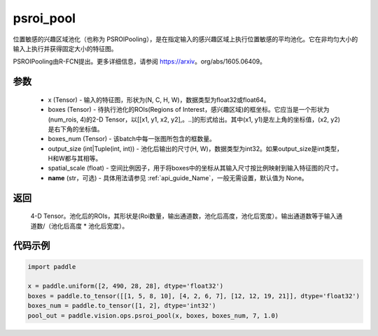 .. _cn_api_paddle_vision_ops_psroi_pool:

psroi_pool
-------------------------------

.. py:function:: paddle.vision.ops.psroi_pool(x, boxes, boxes_num, output_size, spatial_scale=1.0, name=None)

位置敏感的兴趣区域池化（也称为 PSROIPooling），是在指定输入的感兴趣区域上执行位置敏感的平均池化。它在非均匀大小的输入上执行并获得固定大小的特征图。

PSROIPooling由R-FCN提出。更多详细信息，请参阅 https://arxiv。org/abs/1605.06409。

参数
:::::::::
    - x (Tensor) - 输入的特征图，形状为(N, C, H, W)，数据类型为float32或float64。
    - boxes (Tensor) - 待执行池化的ROIs(Regions of Interest，感兴趣区域)的框坐标。它应当是一个形状为(num_rois, 4)的2-D Tensor，以[[x1, y1, x2, y2],。..]的形式给出。其中(x1, y1)是左上角的坐标值，(x2, y2)是右下角的坐标值。
    - boxes_num (Tensor) - 该batch中每一张图所包含的框数量。
    - output_size (int|Tuple(int, int)) - 池化后输出的尺寸(H, W)，数据类型为int32。如果output_size是int类型，H和W都与其相等。
    - spatial_scale (float) - 空间比例因子，用于将boxes中的坐标从其输入尺寸按比例映射到输入特征图的尺寸。
    - **name** (str，可选) - 具体用法请参见 :ref:`api_guide_Name`，一般无需设置，默认值为 None。

返回
:::::::::
    4-D Tensor。池化后的ROIs，其形状是(Roi数量，输出通道数，池化后高度，池化后宽度）。输出通道数等于输入通道数/（池化后高度 * 池化后宽度）。

代码示例
:::::::::
    
..  code-block:: python

    import paddle

    x = paddle.uniform([2, 490, 28, 28], dtype='float32')
    boxes = paddle.to_tensor([[1, 5, 8, 10], [4, 2, 6, 7], [12, 12, 19, 21]], dtype='float32')
    boxes_num = paddle.to_tensor([1, 2], dtype='int32')
    pool_out = paddle.vision.ops.psroi_pool(x, boxes, boxes_num, 7, 1.0)
